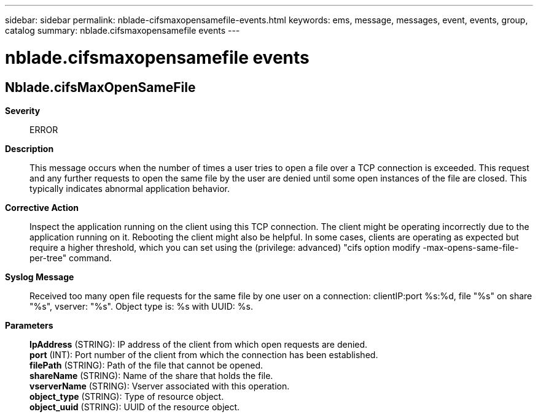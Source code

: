 ---
sidebar: sidebar
permalink: nblade-cifsmaxopensamefile-events.html
keywords: ems, message, messages, event, events, group, catalog
summary: nblade.cifsmaxopensamefile events
---

= nblade.cifsmaxopensamefile events
:toc: macro
:toclevels: 1
:hardbreaks:
:nofooter:
:icons: font
:linkattrs:
:imagesdir: ./media/

== Nblade.cifsMaxOpenSameFile
*Severity*::
ERROR
*Description*::
This message occurs when the number of times a user tries to open a file over a TCP connection is exceeded. This request and any further requests to open the same file by the user are denied until some open instances of the file are closed. This typically indicates abnormal application behavior.
*Corrective Action*::
Inspect the application running on the client using this TCP connection. The client might be operating incorrectly due to the application running on it. Rebooting the client might also be helpful. In some cases, clients are operating as expected but require a higher threshold, which you can set using the (privilege: advanced) "cifs option modify -max-opens-same-file-per-tree" command.
*Syslog Message*::
Received too many open file requests for the same file by one user on a connection: clientIP:port %s:%d, file "%s" on share "%s", vserver: "%s". Object type is: %s with UUID: %s.
*Parameters*::
*IpAddress* (STRING): IP address of the client from which open requests are denied.
*port* (INT): Port number of the client from which the connection has been established.
*filePath* (STRING): Path of the file that cannot be opened.
*shareName* (STRING): Name of the share that holds the file.
*vserverName* (STRING): Vserver associated with this operation.
*object_type* (STRING): Type of resource object.
*object_uuid* (STRING): UUID of the resource object.
